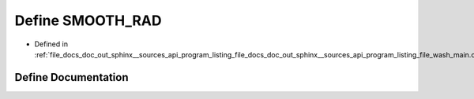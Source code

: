 .. _exhale_define_doc__out_2sphinx_2__sources_2api_2program__listing__file__docs__doc__out__sphinx____sources__apic03de54f7dcc56a0c3f57330c55c819f_1ae5f4770fec6bc513c5cfc28a6b41442d:

Define SMOOTH_RAD
=================

- Defined in :ref:`file_docs_doc_out_sphinx__sources_api_program_listing_file_docs_doc_out_sphinx__sources_api_program_listing_file_wash_main.cpp.rst.txt.rst.txt`


Define Documentation
--------------------


.. doxygendefine:: SMOOTH_RAD
   :project: my_project